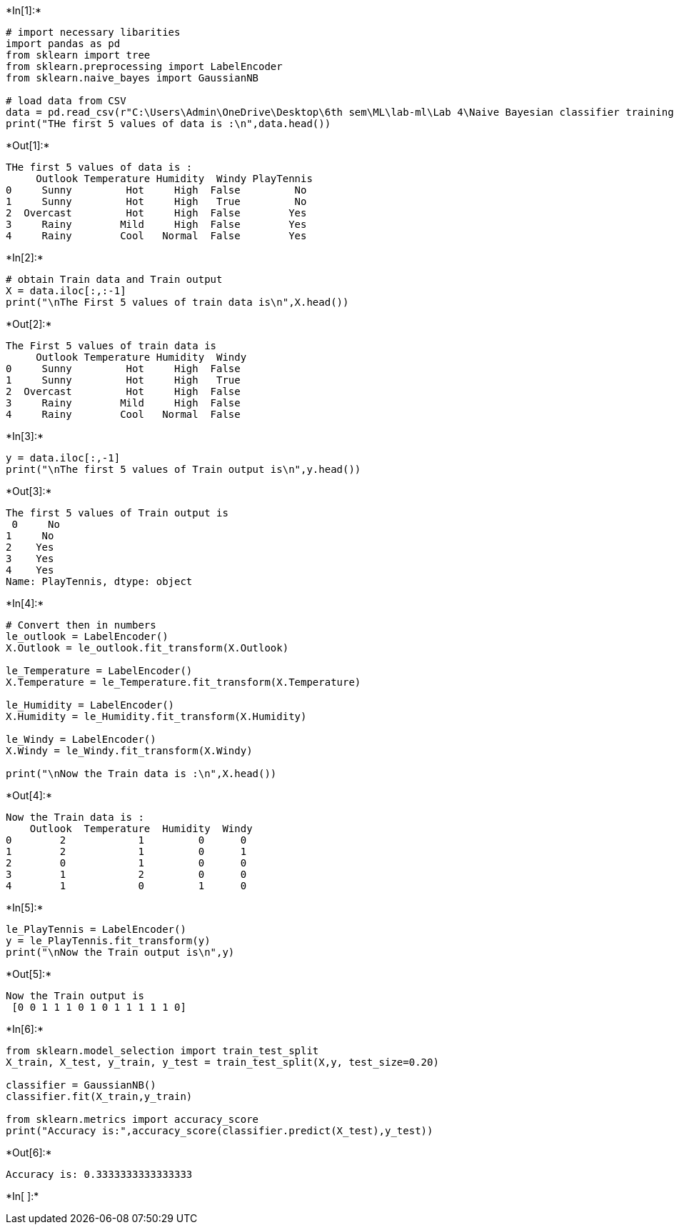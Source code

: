 +*In[1]:*+
[source, ipython3]
----
# import necessary libarities
import pandas as pd
from sklearn import tree
from sklearn.preprocessing import LabelEncoder
from sklearn.naive_bayes import GaussianNB

# load data from CSV
data = pd.read_csv(r"C:\Users\Admin\OneDrive\Desktop\6th sem\ML\lab-ml\Lab 4\Naive Bayesian classifier training dataset.csv")
print("THe first 5 values of data is :\n",data.head())
----


+*Out[1]:*+
----
THe first 5 values of data is :
     Outlook Temperature Humidity  Windy PlayTennis
0     Sunny         Hot     High  False         No
1     Sunny         Hot     High   True         No
2  Overcast         Hot     High  False        Yes
3     Rainy        Mild     High  False        Yes
4     Rainy        Cool   Normal  False        Yes
----


+*In[2]:*+
[source, ipython3]
----
# obtain Train data and Train output
X = data.iloc[:,:-1]
print("\nThe First 5 values of train data is\n",X.head())
----


+*Out[2]:*+
----

The First 5 values of train data is
     Outlook Temperature Humidity  Windy
0     Sunny         Hot     High  False
1     Sunny         Hot     High   True
2  Overcast         Hot     High  False
3     Rainy        Mild     High  False
4     Rainy        Cool   Normal  False
----


+*In[3]:*+
[source, ipython3]
----
y = data.iloc[:,-1]
print("\nThe first 5 values of Train output is\n",y.head())
----


+*Out[3]:*+
----

The first 5 values of Train output is
 0     No
1     No
2    Yes
3    Yes
4    Yes
Name: PlayTennis, dtype: object
----


+*In[4]:*+
[source, ipython3]
----
# Convert then in numbers 
le_outlook = LabelEncoder()
X.Outlook = le_outlook.fit_transform(X.Outlook)

le_Temperature = LabelEncoder()
X.Temperature = le_Temperature.fit_transform(X.Temperature)

le_Humidity = LabelEncoder()
X.Humidity = le_Humidity.fit_transform(X.Humidity)

le_Windy = LabelEncoder()
X.Windy = le_Windy.fit_transform(X.Windy)

print("\nNow the Train data is :\n",X.head())
----


+*Out[4]:*+
----

Now the Train data is :
    Outlook  Temperature  Humidity  Windy
0        2            1         0      0
1        2            1         0      1
2        0            1         0      0
3        1            2         0      0
4        1            0         1      0
----


+*In[5]:*+
[source, ipython3]
----
le_PlayTennis = LabelEncoder()
y = le_PlayTennis.fit_transform(y)
print("\nNow the Train output is\n",y)
----


+*Out[5]:*+
----

Now the Train output is
 [0 0 1 1 1 0 1 0 1 1 1 1 1 0]
----


+*In[6]:*+
[source, ipython3]
----
from sklearn.model_selection import train_test_split
X_train, X_test, y_train, y_test = train_test_split(X,y, test_size=0.20)

classifier = GaussianNB()
classifier.fit(X_train,y_train)

from sklearn.metrics import accuracy_score
print("Accuracy is:",accuracy_score(classifier.predict(X_test),y_test))
----


+*Out[6]:*+
----
Accuracy is: 0.3333333333333333
----


+*In[ ]:*+
[source, ipython3]
----

----
